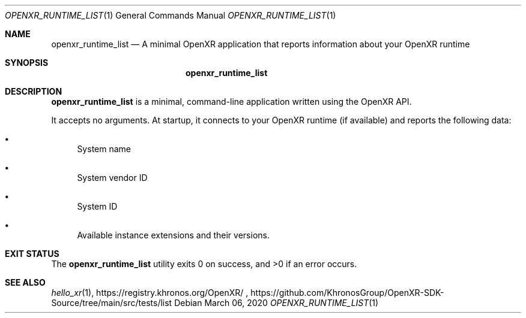 .\" Composed by Rylie Pavlik <rylie.pavlik@collabora.com>
.\" Copyright 2020, Collabora, Ltd.
.\" SPDX-License-Identifier: Apache-2.0
.Dd March 06, 2020
.Dt OPENXR_RUNTIME_LIST 1
.Os
.Sh NAME                 \" Section Header - required - don't modify
.Nm openxr_runtime_list
.Nd A minimal OpenXR application that reports information about your OpenXR runtime
.Sh SYNOPSIS             \" Section Header - required - don't modify
.Nm
.Sh DESCRIPTION          \" Section Header - required - don't modify
.Nm
is a minimal, command-line application written using the
.Tn OpenXR
API.
.Pp
It accepts no arguments.
At startup, it connects to your OpenXR runtime (if available) and reports the following data:
.Bl -bullet
.It
System name
.It
System vendor ID
.It
System ID
.It
Available instance extensions and their versions.
.El
.Sh EXIT STATUS
.Ex -std
.Sh SEE ALSO
.Xr hello_xr 1 ,
https://registry.khronos.org/OpenXR/ ,
https://github.com/KhronosGroup/OpenXR-SDK-Source/tree/main/src/tests/list

